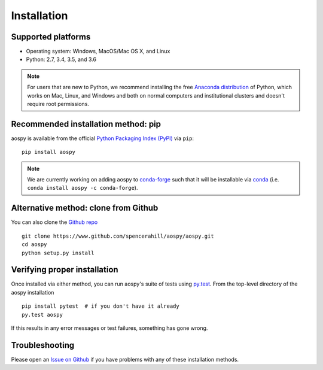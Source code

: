 Installation
============

Supported platforms
-------------------

- Operating system: Windows, MacOS/Mac OS X, and Linux
- Python: 2.7, 3.4, 3.5, and 3.6

.. note::
   For users that are new to Python, we recommend installing the free `Anaconda distribution <https://www.continuum.io/downloads>`_ of Python, which works on Mac, Linux, and Windows and both on normal computers and institutional clusters and doesn't require root permissions.

Recommended installation method: pip
------------------------------------

aospy is available from the official `Python Packaging Index (PyPI) <https://pypi.io>`_ via ``pip``::

  pip install aospy

.. note:: We are currently working on adding aospy to `conda-forge <https://conda-forge.github.io/>`_ such that it will be installable via `conda <http://conda.pydata.org/docs/>`_ (i.e. ``conda install aospy -c conda-forge``).

Alternative method: clone from Github
-------------------------------------

You can also clone the `Github repo <https://github.com/spencerahill/aospy>`_ ::

  git clone https://www.github.com/spencerahill/aospy/aospy.git
  cd aospy
  python setup.py install

Verifying proper installation
-----------------------------

Once installed via either method, you can run aospy's suite of tests using `py.test <http://doc.pytest.org/>`_.  From the top-level directory of the aospy installation ::

  pip install pytest  # if you don't have it already
  py.test aospy

If this results in any error messages or test failures, something has gone wrong.

Troubleshooting
---------------

Please open an `Issue on Github <https://github.com/spencerahill/aospy/issues/new>`_ if you have problems with any of these installation methods.

